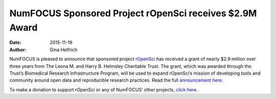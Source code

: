 ==========================================================
NumFOCUS Sponsored Project rOpenSci receives $2.9M Award
==========================================================
:date: 2015-11-19
:author: Gina Helfrich

.. image:: /media/img/projects/ropensci_logo.png
    :height: 100px
    :alt: rOpenSci

NumFOCUS is pleased to announce that sponsored project `rOpenSci`_ has received a grant of nearly $2.9 million over three years from The Leona M. and Harry B. Helmsley Charitable Trust. The grant, which was awarded through the Trust’s Biomedical Research Infrastructure Program, will be used to expand rOpenSci’s mission of developing tools and community around open data and reproducible research practices. Read the full `announcement here`_.

To make a donation to support rOpenSci or any of NumFOCUS’ other projects, `click here`_.

.. _rOpenSci: https://ropensci.org/
.. _announcement here: https://ropensci.org/blog/2015/11/19/hemlsley-trust-funding/
.. _click here: http://numfocus.org/projects/index.html

